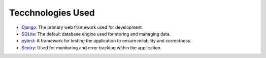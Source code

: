 Tecchnologies Used
==================
.. raw:: html

   <br><br>

- `Django <https://www.djangoproject.com/>`_: The primary web framework used for development.
- `SQLite <https://www.sqlite.org/index.html>`_: The default database engine used for storing and managing data.
- `pytest <https://docs.pytest.org/en/stable/>`_: A framework for testing the application to ensure reliability and correctness.
- `Sentry <https://sentry.io/>`_: Used for monitoring and error tracking within the application.